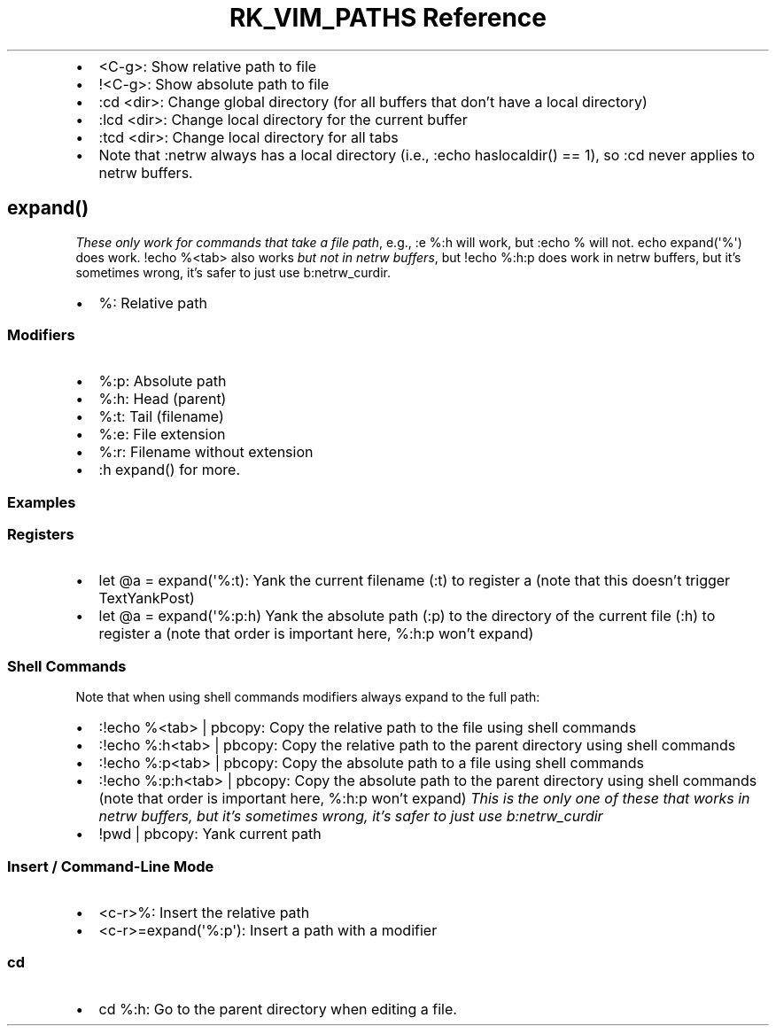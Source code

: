 .\" Automatically generated by Pandoc 3.6.3
.\"
.TH "RK_VIM_PATHS Reference" "" "" ""
.IP \[bu] 2
\f[CR]<C\-g>\f[R]: Show relative path to file
.IP \[bu] 2
\f[CR]!<C\-g>\f[R]: Show absolute path to file
.IP \[bu] 2
\f[CR]:cd <dir>\f[R]: Change global directory (for all buffers that
don\[cq]t have a local directory)
.IP \[bu] 2
\f[CR]:lcd <dir>\f[R]: Change local directory for the current buffer
.IP \[bu] 2
\f[CR]:tcd <dir>\f[R]: Change local directory for all tabs
.IP \[bu] 2
Note that \f[CR]:netrw\f[R] always has a local directory (i.e.,
\f[CR]:echo haslocaldir() == 1\f[R]), so \f[CR]:cd\f[R] never applies to
\f[CR]netrw\f[R] buffers.
.SH \f[CR]expand()\f[R]
\f[I]These only work for commands that take a file path\f[R], e.g.,
\f[CR]:e %:h\f[R] will work, but \f[CR]:echo %\f[R] will not.
\f[CR]echo expand(\[aq]%\[aq])\f[R] does work.
\f[CR]!echo %<tab>\f[R] also works \f[I]but not in \f[CI]netrw\f[I]
buffers\f[R], but \f[CR]!echo %:h:p\f[R] does work in \f[CR]netrw\f[R]
buffers, but it\[cq]s sometimes wrong, it\[cq]s safer to just use
\f[CR]b:netrw_curdir\f[R].
.IP \[bu] 2
\f[CR]%\f[R]: Relative path
.SS Modifiers
.IP \[bu] 2
\f[CR]%:p\f[R]: Absolute path
.IP \[bu] 2
\f[CR]%:h\f[R]: Head (parent)
.IP \[bu] 2
\f[CR]%:t\f[R]: Tail (filename)
.IP \[bu] 2
\f[CR]%:e\f[R]: File extension
.IP \[bu] 2
\f[CR]%:r\f[R]: Filename without extension
.IP \[bu] 2
\f[CR]:h expand()\f[R] for more.
.SS Examples
.SS Registers
.IP \[bu] 2
\f[CR]let \[at]a = expand(\[aq]%:t)\f[R]: Yank the current filename
(\f[CR]:t\f[R]) to register \f[CR]a\f[R] (note that this doesn\[cq]t
trigger \f[CR]TextYankPost\f[R])
.IP \[bu] 2
\f[CR]let \[at]a = expand(\[aq]%:p:h)\f[R] Yank the absolute path
(\f[CR]:p\f[R]) to the directory of the current file (\f[CR]:h\f[R]) to
register \f[CR]a\f[R] (note that order is important here,
\f[CR]%:h:p\f[R] won\[cq]t expand)
.SS Shell Commands
Note that when using shell commands modifiers always expand to the full
path:
.IP \[bu] 2
\f[CR]:!echo %<tab> | pbcopy\f[R]: Copy the relative path to the file
using shell commands
.IP \[bu] 2
\f[CR]:!echo %:h<tab> | pbcopy\f[R]: Copy the relative path to the
parent directory using shell commands
.IP \[bu] 2
\f[CR]:!echo %:p<tab> | pbcopy\f[R]: Copy the absolute path to a file
using shell commands
.IP \[bu] 2
\f[CR]:!echo %:p:h<tab> | pbcopy\f[R]: Copy the absolute path to the
parent directory using shell commands (note that order is important
here, \f[CR]%:h:p\f[R] won\[cq]t expand) \f[I]This is the only one of
these that works in \f[CI]netrw\f[I] buffers, but it\[cq]s sometimes
wrong, it\[cq]s safer to just use \f[CI]b:netrw_curdir\f[I]\f[R]
.IP \[bu] 2
\f[CR]!pwd | pbcopy\f[R]: Yank current path
.SS Insert / Command\-Line Mode
.IP \[bu] 2
\f[CR]<c\-r>%\f[R]: Insert the relative path
.IP \[bu] 2
\f[CR]<c\-r>=expand(\[aq]%:p\[aq])\f[R]: Insert a path with a modifier
.SS \f[CR]cd\f[R]
.IP \[bu] 2
\f[CR]cd %:h\f[R]: Go to the parent directory when editing a file.
